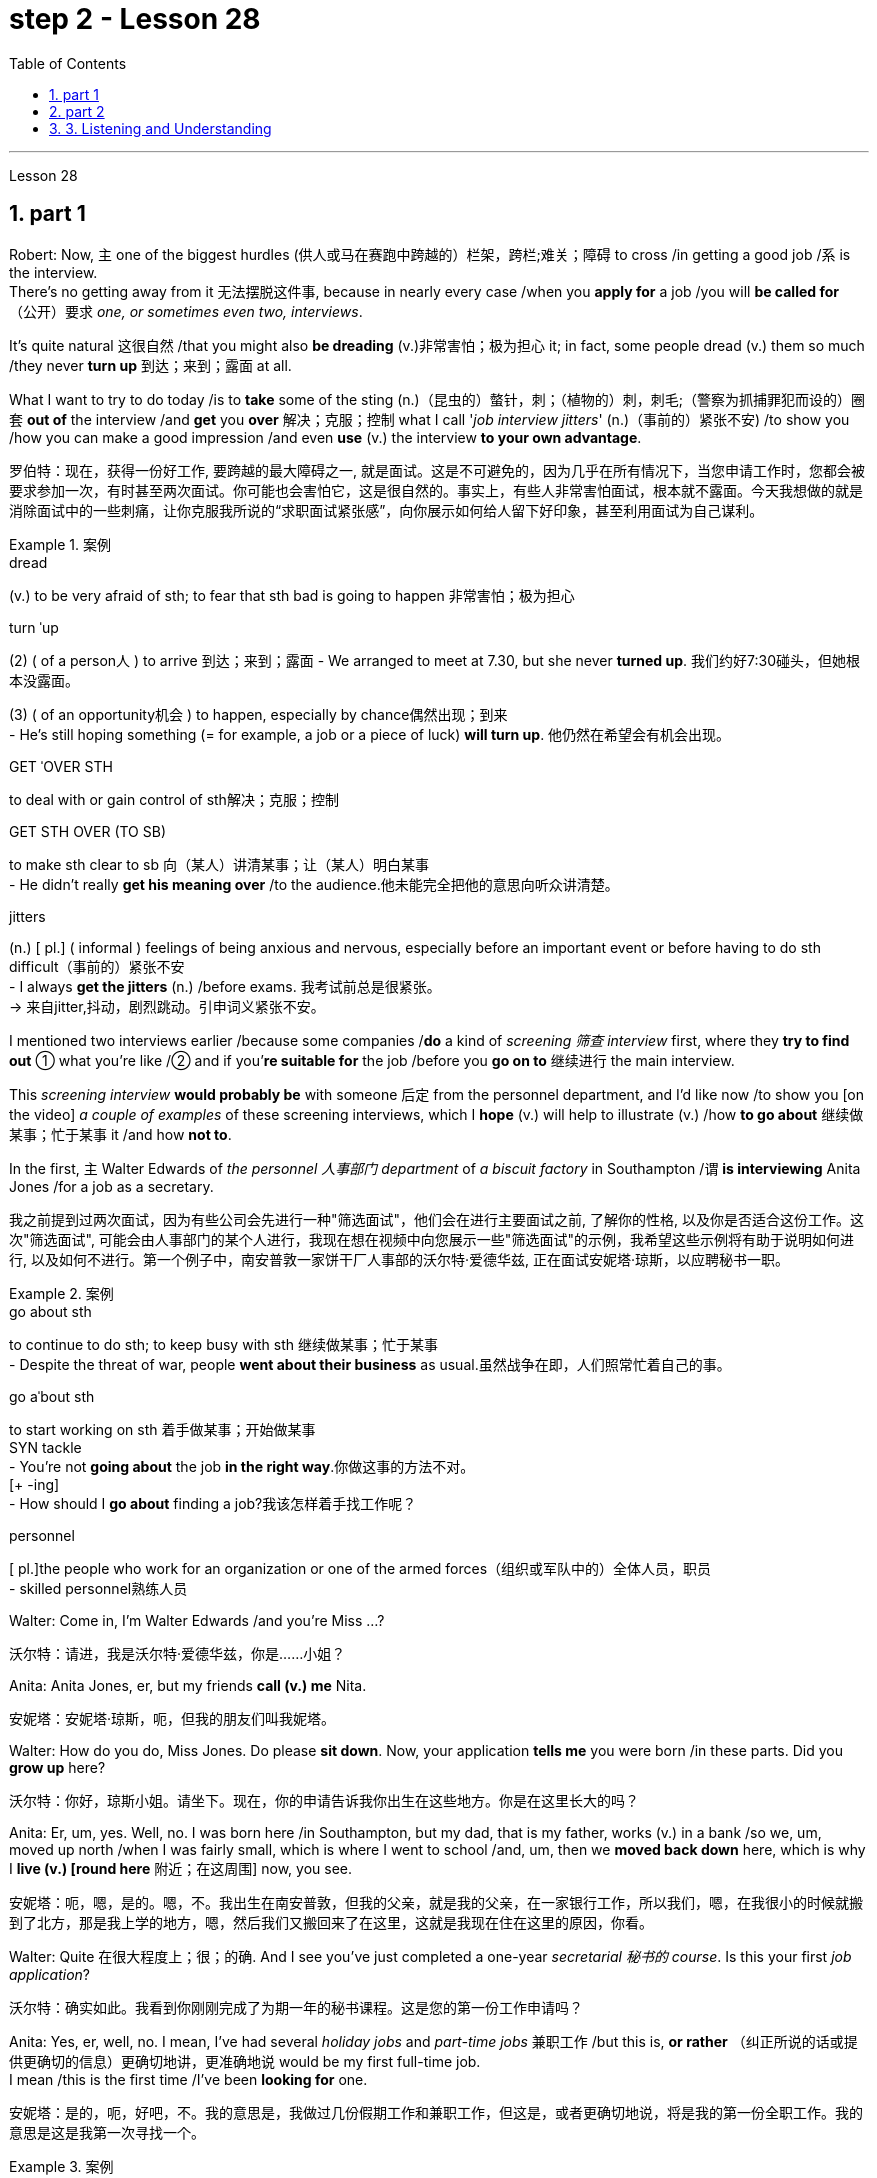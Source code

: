 
= step 2 - Lesson 28
:toc: left
:toclevels: 3
:sectnums:
:stylesheet: ../../+ 000 eng选/美国高中历史教材 American History ： From Pre-Columbian to the New Millennium/myAdocCss.css

'''

Lesson 28


== part 1

Robert: Now, `主` one of the biggest hurdles (供人或马在赛跑中跨越的）栏架，跨栏;难关；障碍 to cross /in getting a good job /`系` is the interview.  +
There’s no getting away from it 无法摆脱这件事, because in nearly every case /when you *apply for* a job /you will *be called for* （公开）要求 _one, or sometimes even two, interviews_.

It’s quite natural 这很自然 /that you might also *be dreading* (v.)非常害怕；极为担心 it; in fact, some people dread (v.) them so much /they never *turn up* 到达；来到；露面 at all.  +

What I want to try to do today /is to *take* some of the sting (n.)（昆虫的）螫针，刺；（植物的）刺，刺毛;（警察为抓捕罪犯而设的）圈套 *out of* the interview /and *get* you *over* 解决；克服；控制 what I call '_job interview jitters_' (n.)（事前的）紧张不安) /to show you /how you can make a good impression /and even *use* (v.) the interview *to your own advantage*.

[.my2]
罗伯特：现在，获得一份好工作, 要跨越的最大障碍之一, 就是面试。这是不可避免的，因为几乎在所有情况下，当您申请工作时，您都会被要求参加一次，有时甚至两次面试。你可能也会害怕它，这是很自然的。事实上，有些人非常害怕面试，根本就不露面。今天我想做的就是消除面试中的一些刺痛，让你克服我所说的“求职面试紧张感”，向你展示如何给人留下好印象，甚至利用面试为自己谋利。

[.my1]
.案例
====
.dread
(v.) to be very afraid of sth; to fear that sth bad is going to happen 非常害怕；极为担心

.turn ˈup
(2) ( of a person人 ) to arrive 到达；来到；露面
- We arranged to meet at 7.30, but she never *turned up*. 我们约好7:30碰头，但她根本没露面。 +

(3) ( of an opportunity机会 ) to happen, especially by chance偶然出现；到来 +
- He's still hoping something (= for example, a job or a piece of luck) *will turn up*. 他仍然在希望会有机会出现。

.GET ˈOVER STH
to deal with or gain control of sth解决；克服；控制

.GET STH OVER (TO SB)
to make sth clear to sb 向（某人）讲清某事；让（某人）明白某事 +
- He didn't really *get his meaning over* /to the audience.他未能完全把他的意思向听众讲清楚。

.jitters
(n.) [ pl.] ( informal ) feelings of being anxious and nervous, especially before an important event or before having to do sth difficult（事前的）紧张不安 +
- I always *get the jitters* (n.) /before exams. 我考试前总是很紧张。 +
-> 来自jitter,抖动，剧烈跳动。引申词义紧张不安。
====

I mentioned two interviews earlier /because some companies /*do* a kind of _screening 筛查 interview_ first, where they *try to find out* ① what you’re like /② and if you’*re suitable for* the job /before you *go on to* 继续进行 the main interview.

This _screening interview_ *would probably be* with someone 后定 from the personnel department, and I’d like now /to show you [on the video] _a couple of examples_ of these screening interviews, which I *hope* (v.) will help to illustrate (v.) /how *to go about* 继续做某事；忙于某事 it /and how *not to*.

In the first, `主` Walter Edwards of _the personnel 人事部门 department_ of _a biscuit factory_ in Southampton /`谓` *is interviewing* Anita Jones /for a job as a secretary.

[.my2]
我之前提到过两次面试，因为有些公司会先进行一种"筛选面试"，他们会在进行主要面试之前, 了解你的性格, 以及你是否适合这份工作。这次"筛选面试", 可能会由人事部门的某个人进行，我现在想在视频中向您展示一些"筛选面试"的示例，我希望这些示例将有助于说明如何进行, 以及如何不进行。第一个例子中，南安普敦一家饼干厂人事部的沃尔特·爱德华兹, 正在面试安妮塔·琼斯，以应聘秘书一职。

[.my1]
.案例
====
.go about sth
to continue to do sth; to keep busy with sth 继续做某事；忙于某事 +
- Despite the threat of war, people *went about their business* as usual.虽然战争在即，人们照常忙着自己的事。

.go aˈbout sth
to start working on sth 着手做某事；开始做某事 +
SYN tackle +
- You're not *going about* the job *in the right way*.你做这事的方法不对。 +
[+ -ing] +
- How should I *go about* finding a job?我该怎样着手找工作呢？

.personnel
[ pl.]the people who work for an organization or one of the armed forces（组织或军队中的）全体人员，职员 +
- skilled personnel熟练人员
====


Walter: Come in, I’m Walter Edwards /and you’re Miss …​?

[.my2]
沃尔特：请进，我是沃尔特·爱德华兹，你是……小姐？

Anita: Anita Jones, er, but my friends *call (v.) me* Nita.

[.my2]
安妮塔：安妮塔·琼斯，呃，但我的朋友们叫我妮塔。

Walter: How do you do, Miss Jones. Do please *sit down*. Now, your application *tells me* you were born /in these parts. Did you *grow up* here?

[.my2]
沃尔特：你好，琼斯小姐。请坐下。现在，你的申请告诉我你出生在这些地方。你是在这里长大的吗？

Anita: Er, um, yes. Well, no. I was born here /in Southampton, but my dad, that is my father, works (v.) in a bank /so we, um, moved up north /when I was fairly small, which is where I went to school /and, um, then we *moved back down* here, which is why I *live (v.) [round here* 附近；在这周围] now, you see.

[.my2]
安妮塔：呃，嗯，是的。嗯，不。我出生在南安普敦，但我的父亲，就是我的父亲，在一家银行工作，所以我们，嗯，在我很小的时候就搬到了北方，那是我上学的地方，嗯，然后我们又搬回来了在这里，这就是我现在住在这里的原因，你看。

Walter: Quite 在很大程度上；很；的确. And I see you’ve just completed a one-year _secretarial 秘书的 course_. Is this your first _job application_?

[.my2]
沃尔特：确实如此。我看到你刚刚完成了为期一年的秘书课程。这是您的第一份工作申请吗？

Anita: Yes, er, well, no. I mean, I’ve had several _holiday jobs_ and _part-time jobs_ 兼职工作 /but this is, *or rather* （纠正所说的话或提供更确切的信息）更确切地讲，更准确地说 would be my first full-time job.  +
I mean /this is the first time /I’ve been *looking for* one.

[.my2]
安妮塔：是的，呃，好吧，不。我的意思是，我做过几份假期工作和兼职工作，但这是，或者更确切地说，将是我的第一份全职工作。我的意思是这是我第一次寻找一个。

[.my1]
.案例
====
.rather
used to correct sth you have said, or to give more accurate information （纠正所说的话或提供更确切的信息）更确切地讲，更准确地说 +
- She worked as a secretary, *or rather*, a personal assistant. 她当了秘书；确切地讲，是私人助理。
====

Walter: Do you have any _special reason_ /for choosing this company?
Walter：

[.my2]
您选择这家公司有什么特殊原因吗？

Anita: Oh, not really. I mean, er, yes, I was attracted (v.) by the money /but that’s not the only reason, of course. (Laughs.)

[.my2]
安妮塔：哦，不完全是。我的意思是，呃，是的，我被金钱所吸引，但这当然不是唯一的原因。 （笑）

Walter: I see. And *could you tell me* about your secretarial skills?

[.my2]
沃尔特：我明白了。您能告诉我您的秘书技能吗？

Robert: Without *going any further* 进一步，深入探讨，继续前进, I think we can all see that /Anita is a very nervous applicant 申请人: hesitant and indecisive 无决断力的；优柔寡断的.  +

It’s quite clear that /she *is petrified* (v.)（使）石化;使吓呆；使惊呆 by the whole idea of the interview, and _her faltering  (a.)(尝试、努力、行动等)犹豫的; 蹒跚的 and stammering (a.)口吃的,结巴地说出 delivery_ (n.)传送；递送；交付 /*is even irritating* (v.)使烦恼（尤指不断重复的事情） for a Mr. Edwards /who has, after all, only a few minutes /to find out about Anita /and to see /if she’s the right one for the job.

[.my2]
不用多说，我想我们都能看出Anita是一个非常紧张的申请人:犹豫不决，优柔寡断。很明显，她被面试的整个想法吓呆了，她结结巴巴的讲话甚至让爱德华兹感到恼火，毕竟，他只有几分钟的时间来了解安妮塔，看看她是不是这份工作的合适人选。

[.my1]
.案例
====
.petrify
-> 来自拉丁语petra,石头，词源同petroleum,-fy,使。引申词义使石化，惊呆。

.falter
-> 可能来自fold, 折叠，打弯。引申词义衰弱。

.stammer
-> 可能为拟声词，模仿 说话不清的声音，-er,表反复。
====

Another important point *to raise* (v.)提及；提起（课题） /is appearance 外貌；外观；外表, which Anita *obviously didn’t take much care over*.  +
Dress is very important /and you should never *turn up* 到达；来到；露面 in jeans 牛仔裤；工装裤 and an old sweater 针织套衫，毛线衫 /if you’re after a job /in an office or _a place of work_ 工作场所 /where you will **be meeting **people, *dealing with* clients /and that sort of thing.

Clean, smart clothes 正式服装 are the order 治安；秩序；规矩  of the day, and try to avoid _stage fright_ 怯场（演员出场前的紧张不安）, like some _nervous actor_ on the opening night of a new play.  +

_Job applicants_ 求职者 often *look upon* 看待，把……看作 the interviewer /*as* ① #some kind of# ogre （传说中的）食人恶魔;凶恶的人；可怕的人 /who enjoys *making* interviewees *squirm* (v.)（因紧张、不舒服等）动来动去，来回扭动，坐卧不宁;十分尴尬；羞愧难当；无地自容 in their seats, ② #a kind of# figure /后定 to *be looked up （在低头看某物时）抬头往上看 to* /and *revered* (v.)尊敬；崇敬.  +

This _negative attitude_ of mind /will not help (v.) in any way 以任何方式 /and will only *destroy (v.) your self-confidence* /and *ensure (v.)  failure*.

另一个要提的重点是"外表"，这一点Anita显然没有太在意。着装是非常重要的，如果你是在办公室或工作场所工作，你将会见人们，与客户打交道之类的事情，你不应该穿着牛仔裤和旧毛衣出现。干净、整洁的衣服是日常的要求，尽量避免怯场，就像一些紧张的演员在新剧的首演之夜一样。求职者通常把"面试官"看作是某种恶魔，喜欢让"面试者"在座位上坐立不安，是要仰视和尊敬的人物。这种消极的心态不会有任何帮助，只会摧毁你的自信，导致失败。

[.my1]
.案例
====
.ogre
-> 来自法语ogre,来自拉丁语Orcus,魔鬼，地狱食人魔，词源同orc,半兽人。

.squirm
-> 来自拟声词根 squ-,挤，压，模仿挤压湿物体时发出的吧唧声。引申比喻义来回扭动，不安。

.look ˈup (from sth)
to raise your eyes when you are looking down at sth（在低头看某物时）抬头往上看
====


Anita also mentioned (v.) money *straight away* 马上；即刻, which was bad /and made her *come across 给人以…印象；使产生…印象 as* being mercenary (a.)只为金钱的；唯利是图的.  +
`主` #The one question# /后定 she 强调 *did* volunteer (v.)自愿做；义务做；无偿做 a lot of information about /#was# `表` her upbringing (n.)抚育；养育；教养；培养 /and that *was all highly irrelevant* (a.)无关紧要的；不相关的.

[.my2]
安妮塔还直接提到了金钱，这很糟糕，让她给人留下"唯利是图"的印象。她自愿提供了很多信息的一个问题是, 她的成长经历，而这些都是非常不相关的内容。

[.my1]
.案例
====
.come aˈcross( also ˌcome ˈover )
(1)to be understood 被理解；被弄懂 +
- He spoke for a long time /but his meaning didn't really *come across*. 他讲了很久，但并没有人真正理解他的意思。

(2)to make a particular impression 给人以…印象；使产生…印象 +
- She *comes across* well in interviews. 她在面试中常给人留下很好的印象。 +
- He *came over as* a sympathetic person. 他给人的印象是一个富有同情心的人。
====

Before we *move on*, there’s something else /I wanted to point out /and that was _the way_ Anita moved.  +
As she came into the room /she *sidled (v.)犹犹豫豫地走；羞怯地走；悄悄地走 nervously* up to the desk /and wasn’t *quite sure* whether *to shake hands*, *sit down* or *what to do* /and *kept looking nervously* around her.

Throughout 自始至终；贯穿整个时期 the interview /she *fidgeted (v.)坐立不安；烦躁 about* /and kept *twiddling* (v.)摆弄，玩弄 the strap 带子 on her handbag, which she *clutched 抓紧 tightly* to herself.

Furthermore, she *sat* on the edge of her seat /with _hunched (a.)弓身；弓背；耸肩 shoulders_ /and _a tense (a.)紧张的，焦虑的 look_ on her face, all of which *indicates (v.) to* the interviewer /she is someone who *can’t handle* _pressure and responsibility_ /and who *appears* (v.)  indecisive  (a.)犹豫不决的；非决定性的 and unsure (a.)缺乏自信;无把握；不确知；犹豫.

[.my2]
在我们继续之前，我想指出一件事，那就是**安妮塔的移动方式。当她走进房间时，她紧张地侧身走到办公桌前，不确定是该握手、坐下还是该做什么，**并一直紧张地环顾四周。在整个采访过程中，她坐立不安，不停地摆弄手提包上的带子，她紧紧地抓着手提包。而且，她坐在座位边上，肩膀驼背，**脸上的表情很紧张，这些都让面试官觉得她是一个无法承受压力和责任的人，显得优柔寡断、没有自信。

[.my1]
.案例
====
.sidle
[ V+ adv./prep.] to walk somewhere in a shy or uncertain way /as if you do not want to be noticed 犹犹豫豫地走；羞怯地走；悄悄地走 +
-> 来自 side,边，侧，-le,表反复。引申词义悄悄的走。

.fidget
[ V] *~ (with sth)* : to keep moving your body, your hands or your feet /because you are nervous, bored, excited, etc.坐立不安；烦躁 +
- Sit still /and stop fidgeting! 坐好，不要动来晃去的！ +
-> 来自古英语fiken, 忙乱，不安，词源同fickle(浮躁的；易变的；变幻无常的), 反复无常。拼写受-dge影响。

.hunch
image:../img/hunch.jpg[,10%]
image:../img/hunch 2.jpg[,10%]
====

You *have to* remember that /you’ve got about ten or fifteen minutes /to show _what you’re made of_, and *no matter* how good you are normally, it’s in these vital minutes /that you must *project (v.) the right image*.

[.my2]
**你必须记住，你有大约十到十五分钟的时间来展示你的才华，无论你平时表现得多么出色，在这至关重要的几分钟里，你都必须展现出正确的形象。

Now we’ll *take a look at* another interview /and *see* `宾` what conclusions *can be drawn* from that one.   +
In this excerpt 摘录；节选；（音乐、电影的）片段, Louise Simpson *is being interviewed* for a job /with _a book publishing firm_ by Audrey Maguire of personnel 人事部门.

[.my2]
现在我们来看看另一次采访，看看可以从中得出什么结论。在这段摘录中，路易丝·辛普森正在接受奥黛丽·马奎尔人事部的一家图书出版公司的工作面试。

Louise: I’m Louise Simpson.

[.my2]
路易丝：我是路易丝·辛普森。

Audrey: Sit down, please, Miss Simpson. I’m Audrey Maguire.

[.my2]
奥黛丽：请坐，辛普森小姐。我是奥黛丽·马奎尔。

Louise: How do you do?

[.my2]
路易丝：你好吗？

Audrey: When you came in, did you *happen to notice* all the building work 后定 *going on*?

[.my2]
奥黛丽：当你进来的时候，你有没有注意到所有的建筑工程正在进行？

Louise: Yes, I did.

[.my2]
路易丝：是的，我做到了。

Audrey: Well, that’s our new office extension 扩建部分；增建部分 /and we’re moving there /within the month, so *that’s where* you’d be working.

[.my2]
奥黛丽：嗯，那是我们新的办公室扩建部分，我们将在一个月内搬到那里，所以这就是你工作的地方。

Loiuise: Yes, I 强调 *did* read about it /in the prospectus （企业的）招股章程， 募股章程;（学校的）简章，简介 /后定 you sent me about the firm. I’m sure /you’*re looking forward to* the move.

[.my2]
路易斯：是的，我确实在你发给我的关于该公司的招股说明书中, 读到了这一点。我确信您很期待这一举动。

Audrey: Indeed, yes. Now I’d like to ask you /one or two questions /about your previous experience, if that’s all right?

[.my2]
奥黛丽：确实，是的。现在我想问你一两个关于你之前经历的问题，可以吗？

Louise: Go right ahead 放心去做,尽管做吧.

[.my2]
路易丝： 往前走。

Audrey: Have you *had any jobs* before?

[.my2]
奥黛丽：你以前有过工作吗？

Louise: Yes, I *worked as* a secretary /in a lawyer’s office /*as* a summer job, primarily (ad.)主要地；根本地 to earn (v.) some money /*to see* (v.)确保；务必（做到） me *through* college, but I also gained (v.) some useful work experience /into the bargain.

While I was there /I *did* _secretarial work_ /and also *took a turn* 轮流 [on the reception 接待处；接待区 desk], *to help out* 帮助某人摆脱（困境）, and it was very enjoyable /meeting (v.) people in this way /to vary (v.) the routine 常规，惯例；生活乏味，无聊.

[.my2]
路易丝：是的，我在一家律师事务所, 担任秘书作为暑期工作，主要是为了赚一些钱, 供我完成大学学业，但我也通过讨价还价获得了一些有用的工作经验。当我在那里的时候，我做秘书工作，也轮流在接待台帮忙，以这种方式与人们见面来改变日常生活, 是非常愉快的。

[.my1]
.案例
====
.see
[ V that] ( not usually used in the progressive tenses通常不用于进行时 ) to make sure that you do sth or that sth is done 确保；务必（做到） +
- *See* (v.) that all the doors are locked /before you leave.一定要确保所有的门都锁好了再走。
====

Audrey: Did you like /working (v.) in the lawyer’s office?

[.my2]
奥黛丽：你喜欢在律师事务所工作吗？

Louise: From the career point of view /it was good /*to get to know* how an office works, but *I’ve always wanted to be* in publishing *really*, which is `宾` why I *applied for* this job.

[.my2]
路易丝：从职业角度来看，了解办公室的运作方式很好，但我一直想真正从事出版业，这就是我申请这份工作的原因。

Audrey: Now, can you tell me …​

[.my2]
奥黛丽：现在，你能告诉我……​

Robert: I think /we’ve seen enough /to make the distinction 差别；区别；对比 between Louise and Anita /you saw in the previous slip 滑倒；滑跤;陷入，进入（困难或不愉快的处境）.  +
Louise *gives a totally different image*, an image of self-confidence /without being too cocky (a.)过分自信的；自以为是的, and *she was conducting (v.)指挥;组织；安排；实施；执行 herself* in a relaxed and friendly way.

She *talked to* the interviewer /in a normal manner, which was fluent （尤指外语）流利，文字流畅;流畅熟练的 and without the terrible 'ums' and 'ers' of Anita.  +
She also *gave the impression that* /she was there /*to exchange* information *with* the interviewer /#rather than# *be interrogated* (v.)讯问；审问；盘问. +

[.my1]
.案例
====
.interrogate
-> inter-,在内，在中间，相互，-rog,要求，询问，词源同reach,arrogate.引申词义质问，审问。
====

She wanted to know /if the company was going to suit (v.)对（某人）方便；满足（某人）需要；合（某人）心意 her /*as much as* 和……一样多；和……一样重要 they wanted to know /if she would suit them.  +
Her clothes *were* sober (a.)持重的；冷静的;素净的；淡素的 and neat, without *being* too frumpy (a.)（女子）衣着过时的，傻里傻气的, and she *was* relaxed and casual (a.)非正式；随便的 /without *being* too laid-back (a.)安详放松的；松弛的；仿佛无忧无虑的 /so that it would *appear* `宾`  she didn’t care.

She had also *taken the trouble 不辞辛劳地做；不厌其烦地做 /to* read the prospectus /后定 she’d been sent, which didn’t hurt (v.)使不快；使烦恼;对…有不良影响 at all.

[.my2]
罗伯特：我想, 我们已经看到足够多的内容, 来区分你在上一张幻灯片中看到的路易丝和安妮塔了。**路易丝则给人一种完全不同的形象，自信而不张扬，举止轻松**又友善。她以正常的方式与采访者交谈，很流利，**没有安妮塔那样可怕的“嗯”和“呃”。她还给人留下这样的印象：她是来与采访者交换信息的，而不是接受审问的。**她想知道这家公司是否适合她，就像他们想知道她是否适合他们一样 (*双向选择*)。她的衣着素净利落，没有太俗气，轻松随意，又没有太悠闲，让人觉得她并不在意。她还不厌其烦地阅读了寄给她的招股说明书，这并没有什么坏处。

[.my1]
.案例
====
.frumpy
(a.). If you describe someone or someone's clothes as frumpy, you mean that their clothes are dull and not fashionable.  (穿衣服)傻里傻气的

.take trouble over/with sth | take trouble doing/to do sth
to try hard to do sth well 尽心尽力地做；费力地做 +
- They *take a lot of trouble* /to find the right person /for the right job. 他们竭力寻找适合做这项工作的人。

.take the trouble to do sth
to do sth even though it involves effort or difficulty不辞辛劳地做；不厌其烦地做 +
SYN make the effort +
- She *didn't even take the trouble* /to find out /how to spell my name.她嫌麻烦，甚至连我的姓名如何拼写, 都不想搞清楚。

.it won't/wouldn't ˈhurt (sb/sth) (to do sth)
used to say that sb should do a particular thing（做某事）不会有什么损害；（某人）应该做某事
- *It wouldn't hurt you* /to help with the housework occasionally.你应该偶尔帮忙做做家务。
====

`主` #The basic point# /about an interview /`系` #is# that /it *shouldn*’t be a question-and-answer routine, a boss and servant 仆人；用人,雇员 session, *but* a coming together 汇聚，聚集 of two personalities.  +
It’s _the 'swan 天鹅 technique'_ /which *projects (v.) the best image* /in my view, serene (a.)平静的；宁静的；安详的 on the surface /but *paddling (v.)用桨划船;蹚水；赤足涉水 [like mad]* underneath 在…底下；隐藏（或掩盖）在下面.  +
And now /*I’d like to* come to the problem of …​

[.my2]
**面试的基本要点是，它不应该是例行问答、老板和仆人的对话，而应该是两种性格的聚集。**这是“天鹅技巧”，在我看来呈现出最好的形象，表面平静，但内心却疯狂地划动。现在我想谈谈……的问题​


'''

== part 2

It is an election day /and the Americans of all fifty states /*are going to* the polls 民意调查；投票.  +
_Election observers_ *have predicted* a light *to* moderate turnout (n.)出席人数；到场人数;投票人数, of about forty percent.   +
But `主` some _counties' election officials_ /后定 we talked this afternoon /`系` *were* more optimistic.

[.my2]
今天是选举日，全美五十个州的美国人, 都将前往投票站。选举观察家预测, 投票率较低至中等，约为百分之四十。但我们今天下午采访的一些县的选举官员, 更为乐观。

"I’m in Lamar, Colorado. It’s raining. It’s a very grey day. I think we are going to have a real good turnout if the weather doesn’t getting worse."

[.my2]
“我在科罗拉多州拉马尔。正在下雨。这是一个非常灰暗的日子。我想，如果天气不变得更糟，我们的投票率将会很高。”

"I’m _the county auditor_ 审计员；稽核员 in _the north-eastern portion_ 部分 of Aberdeen 地名, South Dakota, Brown County, South Dakota.  +
Our turnout 投票人数 in Brown County /is absolutely fantastic /at this point.  +

The weather *is cooperating* 合作；配合, *is* absolutely gorgeous (a.)非常漂亮的；美丽动人的；令人愉快的, in South Dakota, _sun-shining, crisp (a.)凉爽的；清新的；干燥寒冷让人舒畅的 beautiful day_. Couldn’t *have ordered* (v.)命令；指挥；要求 anything finer?"

[.my2]
“我是南达科他州阿伯丁东北部、南达科他州布朗县的县审计员。目前布朗县的投票率绝对棒极了。南达科他州的天气很好，绝对是极好的，阳光明媚，清新美好的一天。难道没有更好的选择吗？

[.my1]
.案例
====
.crisp
(a.)( of the air or the weather空气或天气 ) pleasantly dry and cold 凉爽的；清新的；干燥寒冷让人舒畅的
====

"We are in Shelby, Montana, _the county seat_ （尤指大学或政府机关）所在地；中心 of Toole County. The weather is 59 degrees today, no snow /anywhere in our area. It’s beautiful. No windy. We expected _a very good turnout today_."

[.my2]
“我们在蒙大拿州谢尔比，图尔县的县城。今天的天气是 59 度，我们地区没有任何地方下雪。天气很美。没有风。我们预计今天的投票率会很高。”

[.my1]
.案例
====
.seat
(n.)*~ of sth* : ( formal ) a place /where people are involved in a particular activity, especially a city /that has a university /or the offices of a government （尤指大学或政府机关）所在地；中心 +
- Washington is *the seat of government* of the US.华盛顿是美国政府所在地。
====

And it’s a small exemplar 模范；榜样；典型；范例 there.  +
Thirty-six states *will elect* (v.)governors today, *in addition* there are hundreds of local contests (n.)（控制权或权力的）争夺，竞争 and battle issues /*to be decided*.

But `主` the control in _the United States senate_ `谓` *remains* (v.) _the major item_ of _national interest_.  +
*A third* of the senate, thirty-four seats, will *be decided* today.  +

`主` #Republicans# /who *have held* their slim majority /in the senate /for the past six years /`谓` *#are defending#* twenty-two of those seats.  +
Democrats need (v.) a _net gain_ of four seats /to win (v.) control.  +

*According to* the latest pre-election polls, `主` the closest senate races /`系` *were* in these nine states, Washington, Idaho, North and South Dakota, North Carolina, Georgia, Alabama, California and Colorado.  +
This *would be* the most closely watched 密切关注 tonight /as _county election officials_ *turn (v.) their attention* /*from* _watching the skies_ /*to* _counting (v.) the ballots_ 无记名投票.

[.my2]
这只是一个小例子。今天将有 36 个州选举州长，此外还有数百个地方竞选和战斗问题有待决定。但美国参议院的控制权, 仍然是国家利益的主要项目。参议院的三分之一，即三十四个席位，将于今天决定。过去六年, 在参议院占据微弱多数的共和党人, 正在捍卫其中的二十二个席位。民主党需要净增加四个席位, 才能赢得控制权。根据最新的选前民意调查，参议员竞选最接近的州是华盛顿州、爱达荷州、南北达科他州、北卡罗来纳州、佐治亚州、阿拉巴马州、加利福尼亚州和科罗拉多州。这将是今晚最受关注的事件，因为县选举官员将注意力, 从观察天空转向计票。

'''

== 3. Listening and Understanding

3.倾听和理解


A student 后定 learning English /often finds (v.) the following problems /when he *listens to* talks (n.) or lectures.

[.my2]
学习英语的学生, 在听讲座或讲座时, 经常会发现以下问题。

Firstly, he doesn’t always identify (v.) all the words correctly.  I *refer* here *to* 提到；谈及；说起 _known (a.) words_. i.e. words /后定 which the student would certainly recognize (v.) [in print].  +
Let’s examine (v.) some of the reasons /for this particular difficulty.

In writing, there *are* _clear spaces_ between each word; in speech, one word *runs into the next*. It’s very difficult *to decide*, therefore, where one word finishes (v.) /and the next one begins (v.).

[.my2]
首先，他并不总是能正确识别所有的单词。我这里指的是已知的单词。即学生在印刷体中肯定会认出的单词。让我们来看看造成这种特殊困难的一些原因。写作时，每个词之间有明显的空格；在言语中，一个词会连到下一个词。因此，很难决定一个词在哪里结束，下一个词在哪里开始。

In writing, the words *consist (v.) of* 由……组成 letters of the alphabet.  These letters *have* a fixed shape: they’re easy to identify (v.).  +
In speech, however, _vowel 元音 and consonant 辅音 sounds_ *are* often very difficult /*to identify*.  Some of these sounds *may not exist* (v.) in the student’s native language.  +

Many of them, particularly _the vowel sounds_ 元音音素, *are given* different pronunciations /by different English speakers.

[.my2]
在书面形式中，单词由字母表中的字母组成。这些字母有固定的形状：它们很容易识别。然而，在语音中，元音和辅音通常很难识别。其中一些声音可能不存在于学生的母语中。*其中许多，特别是元音，不同的英语使用者, 有不同的发音。*

Finally, `主` some words in English, words like 'and' or 'there' or 'are' or 'will' /`谓` *are frequently pronounced* (v.) with _their weak or reduced 使变小,使简化为 form_ in speech.  +
This is sometimes #so# short /#that# `主` non-native speakers, perhaps *not accustomed to* it, `谓` *fail to recognize (v.) it* at all.  +

Many students, for example, don’t recognize (v.) the normal pronunciation / 5TErE / for the words 'there are' /which occur (v.) *at the beginning of* so many English sentences.  +

Furthermore, they encounter (v.) a similar problem /with _unstressed 非重读的 syllables_ 音节 /which *are* part of a longer word.  +
For instance, *think of* the word 'cotton', which *is spelt* 'c-o-t-t-o-n'.  +
I’ll repeat that: 'c-o-t-t-o-n'.  +
Each letter *is* the same size; no difference *is made* /*between* the first syllable 'cot-' *and* the second syllable '-ton'.  +

In speech, however, the first syllable *is stressed*, the second *is unstressed*.  +
The work 作为；行动结果 *is not pronounced* 'cot-ton' *but* 'COTn'.  +
The same is true /for the word 'carbon', *spelt* 'c-a-r-b-o-n'; it’*s not pronounced* 'car-bon' *but* 'CAR bn'.

[.my2]
最后，英语中的一些单词，如“and”或“there”或“are”或“will”等单词, 在演讲中经常以其弱形式或简化形式发音。有时，这句话太短了，以至于非母语人士可能不习惯，根本无法识别它。例如，许多学生无法识别出现在许多英语句子开头的单词“there are”的正常发音/5TErE/。此外，他们在较长单词的非重读音节上, 也遇到了类似的问题。例如，想想“棉花”这个词，拼写为“c-o-t-t-o-n”。我会重复一遍：“c-o-t-t-o-n”。每个字母大小相同；第一个音节“cot-”和第二个音节“-ton”之间没有区别。然而，在言语中，第一个音节是重读音节，第二个音节是非重读音节。该作品的发音不是“cott-ton”，而是“COTn”。 “碳”一词也是如此，拼写为“c-a-r-b-o-n”；它的发音不是“car-bon”，而是“CAR bn”。

[.my1]
.案例
====
.work
(n.)[ U]the result of an action; what is done by sb 作为；行动结果 +
- The damage is clearly *the work of* vandals.这毁损显然是些恣意破坏公物的人所为。
====

But I want now *to come on to* the second main problem; the difficulty of *remembering* (v.) what’s been said.  +
Again, the problem here *is much less difficult* [in the written] /*rather than* the spoken form.  +

Words 后定 on a page /`系` *are permanently fixed* in space.  +
They don’t disappear (v.) like words 后定 that are spoken.  They remain (v.) in front of you.  +

You can choose (v.) your own speed /to read them /*whereas* （表示对比）但是，然而 [in listening] you’ve got to follow (v.) the speed of the speaker.  +

`主` A difficult word, or sentence, on the printed page /`谓` can *be read* again, *whereas* `主` a word 后定; not clearly heard `谓` *is rarely repeated* (v.).  +
The listener, therefore, *finds* that /he has to *concentrate* (v.) #so# hard *on* identifying (v.) the words correctly /and *on* understanding (v.) them /#that# he has little time left /to remember (v.).

[.my2]
但我现在想谈谈第二个主要问题；记住说过的话的困难。同样，这里的问题, 以书面形式比以口头形式要简单得多。页面上的文字, 永久固定在空间中。它们不会像说出的话一样消失。他们仍然在你面前。你可以选择自己的阅读速度，而在聆听时, 你必须跟随说话者的速度。打印页上的困难单词或句子可以再次阅读，而听不清楚的单词很少会重复。因此，听者发现他必须集中精力正确识别单词并理解它们，以至于他几乎没有时间去记忆。

In a foreign language /his brain simply *has* too much to do.  +
In his own language, of course, he’s able #not only# *to identify (v.) and understand* (v.) the words *automatically* / #but also# he can often even *predict* (v.) the words /which *are going to come*.  +
His brain, therefore, *has* much more time /to remember.

[.my2]
在外语中，他的大脑有太多事情要做。当然，*在他自己的语言中，他不仅能够自动识别和理解单词，而且常常甚至可以预测即将出现的单词。因此，他的大脑有更多的时间来记忆。*

Thirdly, I want to *deal with* a problem /that worries (v.) most students /in a lecture.  +
The problem is this — they can’t always follow (v.) the argument 论据；理由；论点;争论；争吵；争辩；辩论.  +

This is, of course, partly *due to* 由于，因为 the first two difficulties I’ve discussed.  +
When you have difficulty /in *identifying (v.) or remembering* (v.) words and sentences, you obviously *won’t be able to follow* the argument. +

But `主` even those students /who *can do* these two things *perfectly well* /`谓` *have* problems /in *following* _a quite straightforward 简单的，易懂的 argument_.  +
Why is this? I’ll suggest three reasons here.  +

[.my2]
第三，我想解决一个在讲座中大多数学生担心的问题。问题是——他们不能总是遵循论点。当然，这部分是由于我讨论的前两个困难。当你难以识别或记住单词和句子时，你显然无法理解论点。但即使是那些能够完美地完成这两件事的学生，在遵循相当简单的论证时, 也会遇到问题。为什么是这样？我在这里提出三个原因。

Firstly, students don’t always recognize (v.) the signals /which *tell* (v.) the listener *that* /`宾` certain points *are* important.  +
Some of these signals `系` will *be quite different* from those 后定  employed (v.)应用；运用；使用 in writing.  +

[.my1]
.案例
====
.employ
[ VN] ( formal ) to use sth /*such as* a skill, method, etc. for a particular purpose应用；运用；使用 +
- He criticized _the repressive methods_ /*employed* by the country's government. 他指责了这个国家政府采取的镇压手段。 +
- The police had to *employ force* /to enter (v.) the building. 警察不得不强行进入大楼。
====

Secondly, some students *try* too hard /*to understand* everything.   When they *come to* a small but difficult point, they *waste (v.) time* /trying *to work it out*, and so /they may miss (v.)  a more important point.  +

Thirdly, students must *concentrate* (v.) very hard *on* taking notes 做笔记 /and therefore may *miss* (v.) developments in the argument.  +
But note-taking 记笔记，随手记 *is* _a separate (a.)单独的；独立的；分开的 subject_ / which *will be dealt with* in a later talk.

[.my2]
首先，学生并不总是能识别出告诉听众某些要点很重要的信号。其中一些信号, 与书面中使用的信号有很大不同。 +
其次，**有些学生太努力去理解一切。当他们遇到一个小而困难的点时，他们会浪费时间去解决它，因此他们可能会错过更重要的点。** +
第三，学生必须非常专心记笔记，因此可能会错过论证的进展。但记笔记是一个单独的主题，我们将在稍后的演讲中讨论。

There are, however, other problems /后定 the student *is faced with*, which I’d like *to mention (v.) briefly*.

[.my2]
然而，学生还面临着其他问题，我想简要提及一下。

It’s always a surprise to students /to discover (v.) /how much `主` the pronunciation of English /`谓` changes (v.) *from* one English-speaking country *to* another, and *from* region *to* region.  +

Many lecturers 讲师；演讲者 from Britain /`谓` have a B.B.C. type accent, the type of English *associated mainly with* the South of England /and *most commonly taught to* non-native speakers.  +
However, other lecturers *will speak differently*.  +

To give an example  +
/ bQs /, / lQv /, / mQm / etc., as *spoken* (v.) in the south, *are pronounced* in Manchester and many other parts *as* / bRs /, / lRv / and / mRm /,  +
Southern English / ^rB:s /, / fB:st /, / pB:W / *are pronounced* in Yorkshire and elsewhere *as* / ^rAs /, / fAst / and / pAW /.  +

It’s worth /noticing that /`宾`  it’s usually _the vowels_ 元音 /后定 which *have* variants (n.)变种；变体；变形, *though* sometimes *it may be* _the consonants_ 辅音.  +
For instance, a Scotsman *will roll* (v.)发出持续的声音 his 'r’s', #whereas# a Londoner won’t.  +
So `主`  #a lecturer# 讲授者，讲演者；（大学的）讲师 /后定 with _a particularly strong regional accent_ /`谓`  #will *cause*# (v.) _non-native speakers_ *considerable difficulty*.

[.my2]
**学生们总是会惊讶地发现, 英语发音从一个英语国家到另一个英语国家、从一个地区到另一个地区有多大的变化。**许多英国讲师都有 B.B.C.类型口音，主要与英格兰南部相关的英语类型，最常教授给非母语人士。然而，其他讲师的说法会有所不同。举个例子，南方口语中的/bQs/、/lQv/、/mQm/等，在曼彻斯特等很多地方发音为/bRs/、/lRv/和/mRm/，南方英语/^rB :s /、/fB:st/、/pB:W/ 在约克郡和其他地方发音为 /^rAs/、/fAst/ 和 /pAW/。**值得注意的是，通常是元音有变体，尽管有时也可能是辅音。**例如，苏格兰人会发出“r”，而伦敦人则不会。因此，一个带有特别浓重的地方口音的讲师, 会给非母语人士带来相当大的困难。

`主` Whether a student *follows* a lecture [*easily or not*] /`谓` *depends also on* the style of English 后定 the lecturer *uses* (v.).  +
By 'style'/ I mean the type of English 后定 *chosen* to express (v.) an idea: at one extreme /it *may be* very formal, at the other /colloquial (a.)会话的；口语的 or even slang.  +

Generally speaking, *the more formal* the style, *the easier* it is for the student to understand (v.).  +
For example, a lecturer /who *says, formally*, 'This is undoubtedly 无疑，肯定 the writer’s central point' /`谓`  will *be readily understood*.  +
On the other hand /if he says, 'That’s really what the writer’s *on about*, many students will have difficulty /in understanding.

[.my2]
**学生能否轻松听懂讲座, 还取决于讲师使用的英语风格。我所说的“风格”, 是指用来表达某种想法的英语类型：**在一个极端情况下，它可能非常正式，在另一种情况下，它可能是口语甚至俚语。一般来说，风格越正式，学生越容易理解。例如，一位讲师正式地说“这无疑是作者的中心论点”，这很容易理解。另一方面，如果他说：“这就是作者的真正意思，很多学生就会难以理解。”

Other factors, which I haven’t the time /*to discuss [in detail]*, may also *be involved*.  +
These include (v.) ① _the speed_ /后定 at which the lecture *is delivered*, ② _the rather common use_ (n.) of irony 反语；反话, ③ _the peculiarly 独特地；特有地 English sense_ of humour, ④ _references_ /后定 which *presuppose  (v.)以…为前提；依…而定 a knowledge 知识，学问；知道，了解 of* _British culture_, etc.

[.my2]
可能还涉及其他因素，但我没有时间详细讨论。其中包括演讲的速度、反讽的相当普遍的使用、英国特有的幽默感、以了解英国文化为前提的参考资料等。

All these factors *combine* (v.) /to make it _a formidable 可怕的；令人敬畏的；难对付的 task_ /for students *to follow (v.) lectures* 演讲，讲演 comfortably.  +
It’s clearly helpful /① *to be aware of* the problems /② and to get *as much practice as possible* /in *listening (v.) to* and *trying to understand* spoken English.

[.my2]
所有这些因素结合在一起，使学生轻松地听课, 成为一项艰巨的任务。意识到这些问题, 并在聆听和尝试理解英语口语方面, 进行尽可能多的练习, 显然是有帮助的。

'''
